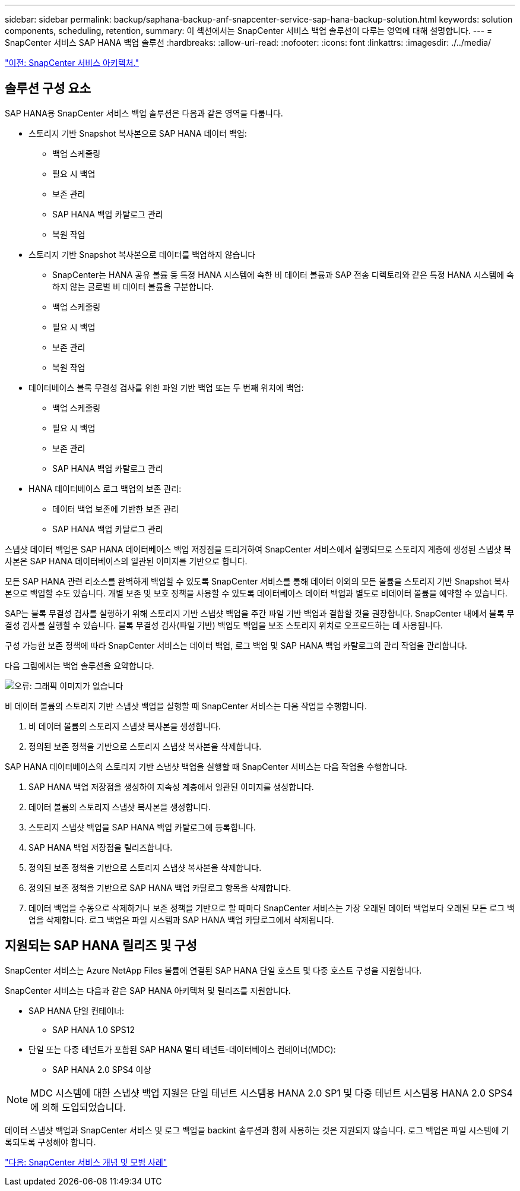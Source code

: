 ---
sidebar: sidebar 
permalink: backup/saphana-backup-anf-snapcenter-service-sap-hana-backup-solution.html 
keywords: solution components, scheduling, retention, 
summary: 이 섹션에서는 SnapCenter 서비스 백업 솔루션이 다루는 영역에 대해 설명합니다. 
---
= SnapCenter 서비스 SAP HANA 백업 솔루션
:hardbreaks:
:allow-uri-read: 
:nofooter: 
:icons: font
:linkattrs: 
:imagesdir: ./../media/


link:saphana-backup-anf-snapcenter-service-architecture.html["이전: SnapCenter 서비스 아키텍처."]



== 솔루션 구성 요소

SAP HANA용 SnapCenter 서비스 백업 솔루션은 다음과 같은 영역을 다룹니다.

* 스토리지 기반 Snapshot 복사본으로 SAP HANA 데이터 백업:
+
** 백업 스케줄링
** 필요 시 백업
** 보존 관리
** SAP HANA 백업 카탈로그 관리
** 복원 작업


* 스토리지 기반 Snapshot 복사본으로 데이터를 백업하지 않습니다
+
** SnapCenter는 HANA 공유 볼륨 등 특정 HANA 시스템에 속한 비 데이터 볼륨과 SAP 전송 디렉토리와 같은 특정 HANA 시스템에 속하지 않는 글로벌 비 데이터 볼륨을 구분합니다.
** 백업 스케줄링
** 필요 시 백업
** 보존 관리
** 복원 작업


* 데이터베이스 블록 무결성 검사를 위한 파일 기반 백업 또는 두 번째 위치에 백업:
+
** 백업 스케줄링
** 필요 시 백업
** 보존 관리
** SAP HANA 백업 카탈로그 관리


* HANA 데이터베이스 로그 백업의 보존 관리:
+
** 데이터 백업 보존에 기반한 보존 관리
** SAP HANA 백업 카탈로그 관리




스냅샷 데이터 백업은 SAP HANA 데이터베이스 백업 저장점을 트리거하여 SnapCenter 서비스에서 실행되므로 스토리지 계층에 생성된 스냅샷 복사본은 SAP HANA 데이터베이스의 일관된 이미지를 기반으로 합니다.

모든 SAP HANA 관련 리소스를 완벽하게 백업할 수 있도록 SnapCenter 서비스를 통해 데이터 이외의 모든 볼륨을 스토리지 기반 Snapshot 복사본으로 백업할 수도 있습니다. 개별 보존 및 보호 정책을 사용할 수 있도록 데이터베이스 데이터 백업과 별도로 비데이터 볼륨을 예약할 수 있습니다.

SAP는 블록 무결성 검사를 실행하기 위해 스토리지 기반 스냅샷 백업을 주간 파일 기반 백업과 결합할 것을 권장합니다. SnapCenter 내에서 블록 무결성 검사를 실행할 수 있습니다. 블록 무결성 검사(파일 기반) 백업도 백업을 보조 스토리지 위치로 오프로드하는 데 사용됩니다.

구성 가능한 보존 정책에 따라 SnapCenter 서비스는 데이터 백업, 로그 백업 및 SAP HANA 백업 카탈로그의 관리 작업을 관리합니다.

다음 그림에서는 백업 솔루션을 요약합니다.

image:saphana-backup-anf-image9.png["오류: 그래픽 이미지가 없습니다"]

비 데이터 볼륨의 스토리지 기반 스냅샷 백업을 실행할 때 SnapCenter 서비스는 다음 작업을 수행합니다.

. 비 데이터 볼륨의 스토리지 스냅샷 복사본을 생성합니다.
. 정의된 보존 정책을 기반으로 스토리지 스냅샷 복사본을 삭제합니다.


SAP HANA 데이터베이스의 스토리지 기반 스냅샷 백업을 실행할 때 SnapCenter 서비스는 다음 작업을 수행합니다.

. SAP HANA 백업 저장점을 생성하여 지속성 계층에서 일관된 이미지를 생성합니다.
. 데이터 볼륨의 스토리지 스냅샷 복사본을 생성합니다.
. 스토리지 스냅샷 백업을 SAP HANA 백업 카탈로그에 등록합니다.
. SAP HANA 백업 저장점을 릴리즈합니다.
. 정의된 보존 정책을 기반으로 스토리지 스냅샷 복사본을 삭제합니다.
. 정의된 보존 정책을 기반으로 SAP HANA 백업 카탈로그 항목을 삭제합니다.
. 데이터 백업을 수동으로 삭제하거나 보존 정책을 기반으로 할 때마다 SnapCenter 서비스는 가장 오래된 데이터 백업보다 오래된 모든 로그 백업을 삭제합니다. 로그 백업은 파일 시스템과 SAP HANA 백업 카탈로그에서 삭제됩니다.




== 지원되는 SAP HANA 릴리즈 및 구성

SnapCenter 서비스는 Azure NetApp Files 볼륨에 연결된 SAP HANA 단일 호스트 및 다중 호스트 구성을 지원합니다.

SnapCenter 서비스는 다음과 같은 SAP HANA 아키텍처 및 릴리즈를 지원합니다.

* SAP HANA 단일 컨테이너:
+
** SAP HANA 1.0 SPS12


* 단일 또는 다중 테넌트가 포함된 SAP HANA 멀티 테넌트-데이터베이스 컨테이너(MDC):
+
** SAP HANA 2.0 SPS4 이상





NOTE: MDC 시스템에 대한 스냅샷 백업 지원은 단일 테넌트 시스템용 HANA 2.0 SP1 및 다중 테넌트 시스템용 HANA 2.0 SPS4에 의해 도입되었습니다.

데이터 스냅샷 백업과 SnapCenter 서비스 및 로그 백업을 backint 솔루션과 함께 사용하는 것은 지원되지 않습니다. 로그 백업은 파일 시스템에 기록되도록 구성해야 합니다.

link:saphana-backup-anf-snapcenter-service-concepts-and-best-practices.html["다음: SnapCenter 서비스 개념 및 모범 사례"]
